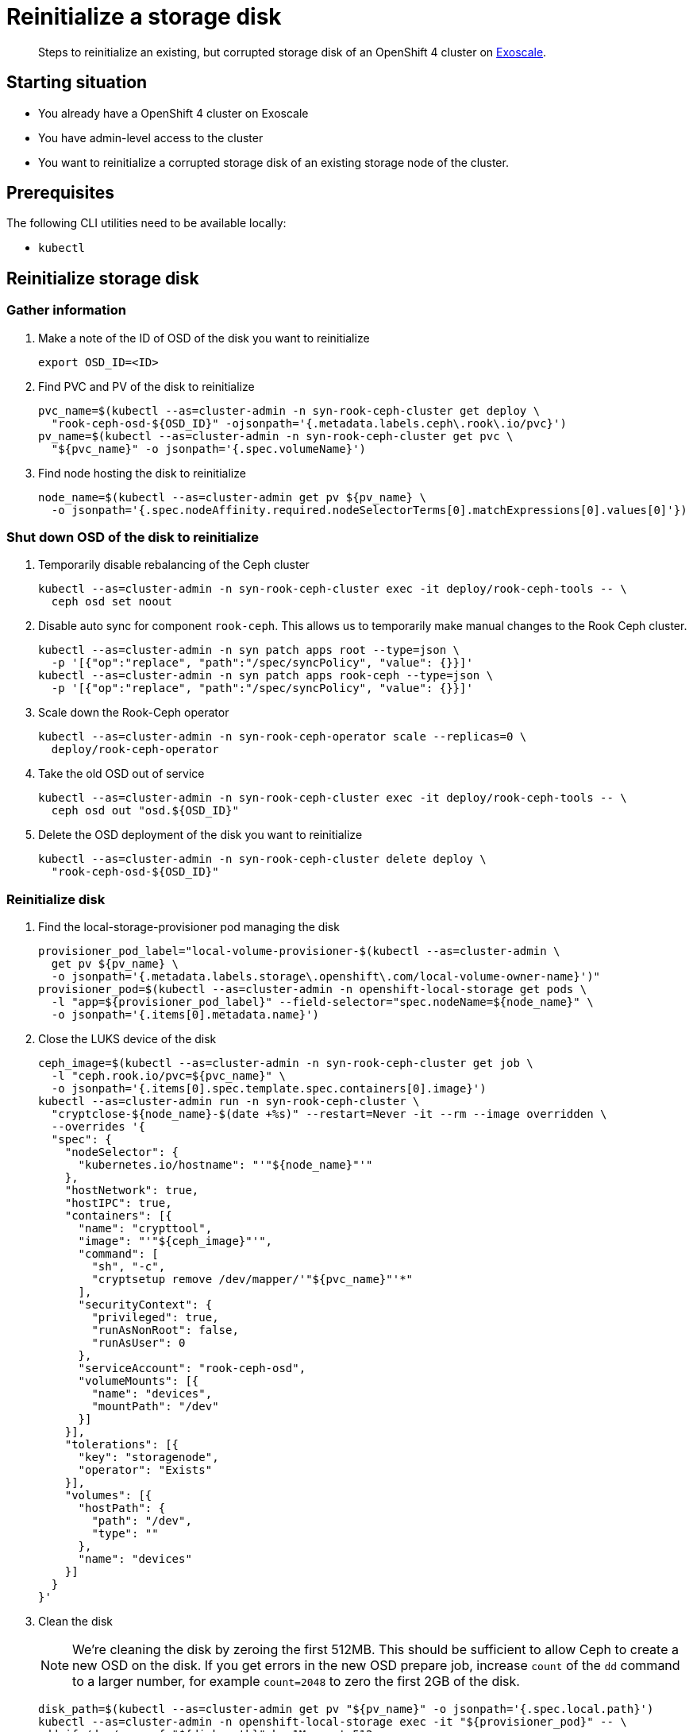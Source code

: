 = Reinitialize a storage disk

[abstract]
--
Steps to reinitialize an existing, but corrupted storage disk of an OpenShift 4 cluster on https://www.exoscale.com[Exoscale].
--

== Starting situation

* You already have a OpenShift 4 cluster on Exoscale
* You have admin-level access to the cluster
* You want to reinitialize a corrupted storage disk of an existing storage node of the cluster.

== Prerequisites

The following CLI utilities need to be available locally:

* `kubectl`

== Reinitialize storage disk

=== Gather information

. Make a note of the ID of OSD of the disk you want to reinitialize
+
[source,bash]
----
export OSD_ID=<ID>
----

. Find PVC and PV of the disk to reinitialize
+
[source,bash]
----
pvc_name=$(kubectl --as=cluster-admin -n syn-rook-ceph-cluster get deploy \
  "rook-ceph-osd-${OSD_ID}" -ojsonpath='{.metadata.labels.ceph\.rook\.io/pvc}')
pv_name=$(kubectl --as=cluster-admin -n syn-rook-ceph-cluster get pvc \
  "${pvc_name}" -o jsonpath='{.spec.volumeName}')
----

. Find node hosting the disk to reinitialize
+
[source,bash]
----
node_name=$(kubectl --as=cluster-admin get pv ${pv_name} \
  -o jsonpath='{.spec.nodeAffinity.required.nodeSelectorTerms[0].matchExpressions[0].values[0]'})
----

=== Shut down OSD of the disk to reinitialize

. Temporarily disable rebalancing of the Ceph cluster
+
[source,bash]
----
kubectl --as=cluster-admin -n syn-rook-ceph-cluster exec -it deploy/rook-ceph-tools -- \
  ceph osd set noout
----

. Disable auto sync for component `rook-ceph`.
This allows us to temporarily make manual changes to the Rook Ceph cluster.
+
[source,bash]
----
kubectl --as=cluster-admin -n syn patch apps root --type=json \
  -p '[{"op":"replace", "path":"/spec/syncPolicy", "value": {}}]'
kubectl --as=cluster-admin -n syn patch apps rook-ceph --type=json \
  -p '[{"op":"replace", "path":"/spec/syncPolicy", "value": {}}]'
----

. Scale down the Rook-Ceph operator
+
[source,bash]
----
kubectl --as=cluster-admin -n syn-rook-ceph-operator scale --replicas=0 \
  deploy/rook-ceph-operator
----

. Take the old OSD out of service
+
[source,bash]
----
kubectl --as=cluster-admin -n syn-rook-ceph-cluster exec -it deploy/rook-ceph-tools -- \
  ceph osd out "osd.${OSD_ID}"
----

. Delete the OSD deployment of the disk you want to reinitialize
+
[source,bash]
----
kubectl --as=cluster-admin -n syn-rook-ceph-cluster delete deploy \
  "rook-ceph-osd-${OSD_ID}"
----

=== Reinitialize disk

. Find the local-storage-provisioner pod managing the disk
+
[source,bash]
----
provisioner_pod_label="local-volume-provisioner-$(kubectl --as=cluster-admin \
  get pv ${pv_name} \
  -o jsonpath='{.metadata.labels.storage\.openshift\.com/local-volume-owner-name}')"
provisioner_pod=$(kubectl --as=cluster-admin -n openshift-local-storage get pods \
  -l "app=${provisioner_pod_label}" --field-selector="spec.nodeName=${node_name}" \
  -o jsonpath='{.items[0].metadata.name}')
----

. Close the LUKS device of the disk
+
[source,bash]
----
ceph_image=$(kubectl --as=cluster-admin -n syn-rook-ceph-cluster get job \
  -l "ceph.rook.io/pvc=${pvc_name}" \
  -o jsonpath='{.items[0].spec.template.spec.containers[0].image}')
kubectl --as=cluster-admin run -n syn-rook-ceph-cluster \
  "cryptclose-${node_name}-$(date +%s)" --restart=Never -it --rm --image overridden \
  --overrides '{
  "spec": {
    "nodeSelector": {
      "kubernetes.io/hostname": "'"${node_name}"'"
    },
    "hostNetwork": true,
    "hostIPC": true,
    "containers": [{
      "name": "crypttool",
      "image": "'"${ceph_image}"'",
      "command": [
        "sh", "-c",
        "cryptsetup remove /dev/mapper/'"${pvc_name}"'*"
      ],
      "securityContext": {
        "privileged": true,
        "runAsNonRoot": false,
        "runAsUser": 0
      },
      "serviceAccount": "rook-ceph-osd",
      "volumeMounts": [{
        "name": "devices",
        "mountPath": "/dev"
      }]
    }],
    "tolerations": [{
      "key": "storagenode",
      "operator": "Exists"
    }],
    "volumes": [{
      "hostPath": {
        "path": "/dev",
        "type": ""
      },
      "name": "devices"
    }]
  }
}'
----

. Clean the disk
+
[NOTE]
====
We're cleaning the disk by zeroing the first 512MB.
This should be sufficient to allow Ceph to create a new OSD on the disk.
If you get errors in the new OSD prepare job, increase `count` of the `dd` command to a larger number, for example `count=2048` to zero the first 2GB of the disk.
====
+
[source,bash]
----
disk_path=$(kubectl --as=cluster-admin get pv "${pv_name}" -o jsonpath='{.spec.local.path}')
kubectl --as=cluster-admin -n openshift-local-storage exec -it "${provisioner_pod}" -- \
 dd if=/dev/zero of="${disk_path}" bs=1M count=512
----

=== Start a new OSD on the cleaned disk

. Scale Rook-Ceph operator back to 1 replica
+
[source,bash]
----
kubectl --as=cluster-admin -n syn-rook-ceph-operator scale --replicas=1 \
  deploy/rook-ceph-operator
----

. Wait for the operator to reconfigure the disk for the OSD
+
[source,bash]
----
kubectl --as=cluster-admin -n syn-rook-ceph-cluster get pods -w
----

. Re-enable Ceph balancing
+
[source,bash]
----
kubectl --as=cluster-admin -n syn-rook-ceph-cluster exec -it deploy/rook-ceph-tools -- \
  ceph osd unset noout
----

. Wait for the OSD to be repopulated with data ("backfilled").
+
TIP: When backfilling is completed, `ceph status` should show all PGs as `active+clean`.
+
NOTE: Depending on the number of OSDs in the storage cluster and the amount of data that needs to be moved, this may take a while.
+
[TIP]
====
If the storage cluster is mostly idle, you can speed up backfilling by temporarily setting the following configurations.

[source,bash]
----
kubectl --as=cluster-admin -n syn-rook-ceph-cluster exec -it deploy/rook-ceph-tools -- \
  ceph config set osd osd_max_backfills 10 <1>
----
<1> The number of PGs which are allowed to backfill in parallel.
Adjust up or down depending on client load on the storage cluster.

After backfilling is completed, you can remove the configurations with

[source,bash]
----
kubectl --as=cluster-admin -n syn-rook-ceph-cluster exec -it deploy/rook-ceph-tools -- \
  ceph config rm osd osd_max_backfills
----
====
+
[source,bash]
----
kubectl --as=cluster-admin -n syn-rook-ceph-cluster exec -it deploy/rook-ceph-tools -- \
  ceph status
----

=== Finish up

. Clean up the old OSD
+
[source,bash]
----
kubectl --as=cluster-admin -n syn-rook-ceph-cluster exec -it deploy/rook-ceph-tools -- \
  ceph osd purge "osd.${OSD_ID}"
----

. Check that Ceph cluster is healthy
+
[source,bash]
----
kubectl --as=cluster-admin -n syn-rook-ceph-cluster exec -it deploy/rook-ceph-tools -- \
  ceph status
----
+
[source,bash]
----
kubectl --as=cluster-admin -n syn-rook-ceph-cluster exec -it deploy/rook-ceph-tools -- \
  ceph osd tree
----

. Re-enable ArgoCD auto sync
+
[source,bash]
----
kubectl --as=cluster-admin -n syn patch apps root --type=json \
  -p '[{
    "op":"replace",
    "path":"/spec/syncPolicy",
    "value": {"automated": {"prune": true, "selfHeal": true}}
  }]'
----
